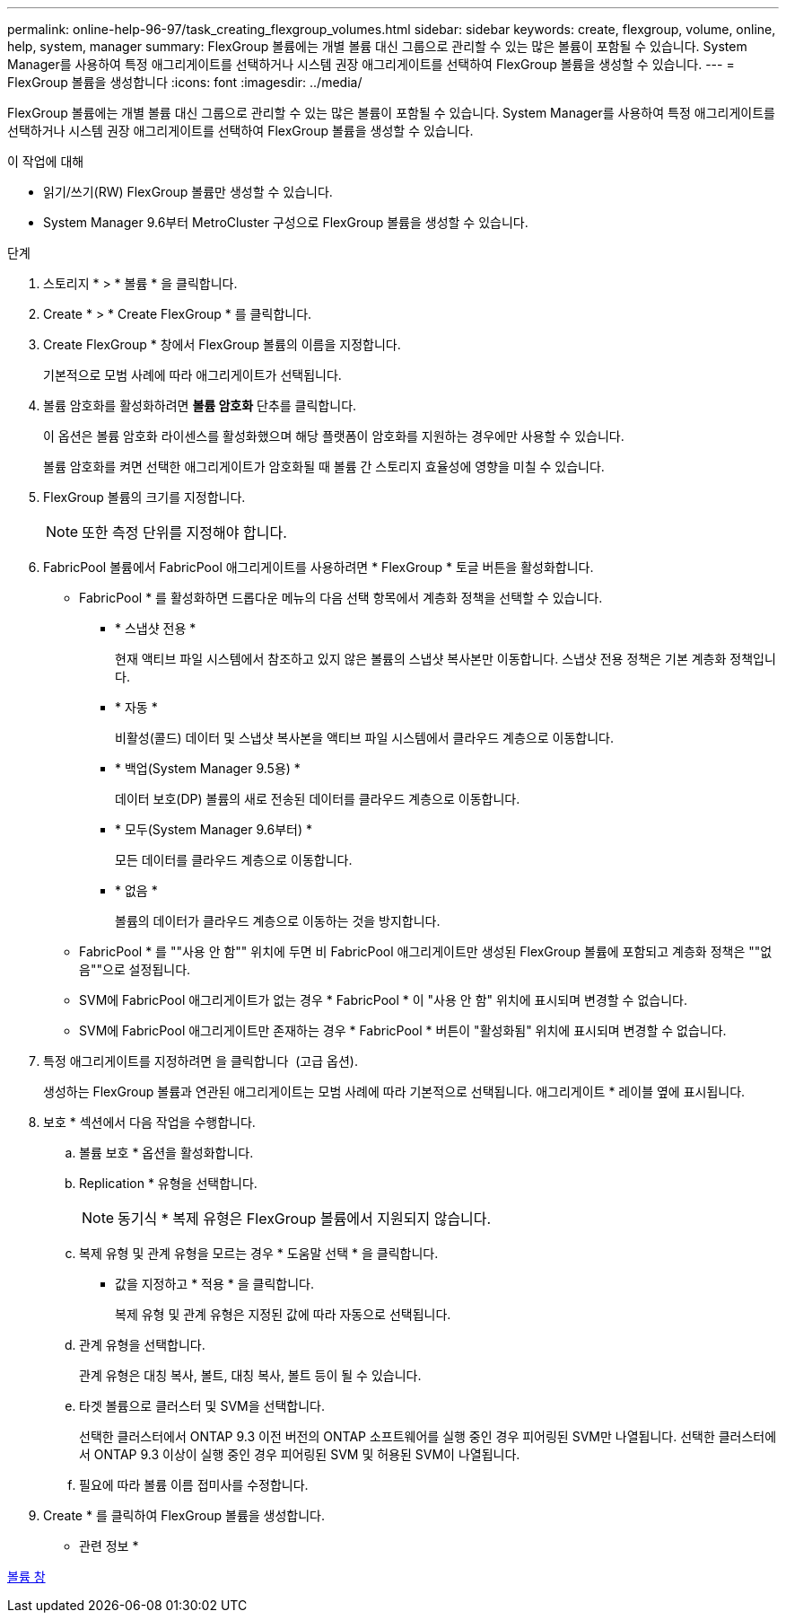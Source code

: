 ---
permalink: online-help-96-97/task_creating_flexgroup_volumes.html 
sidebar: sidebar 
keywords: create, flexgroup, volume, online, help, system, manager 
summary: FlexGroup 볼륨에는 개별 볼륨 대신 그룹으로 관리할 수 있는 많은 볼륨이 포함될 수 있습니다. System Manager를 사용하여 특정 애그리게이트를 선택하거나 시스템 권장 애그리게이트를 선택하여 FlexGroup 볼륨을 생성할 수 있습니다. 
---
= FlexGroup 볼륨을 생성합니다
:icons: font
:imagesdir: ../media/


[role="lead"]
FlexGroup 볼륨에는 개별 볼륨 대신 그룹으로 관리할 수 있는 많은 볼륨이 포함될 수 있습니다. System Manager를 사용하여 특정 애그리게이트를 선택하거나 시스템 권장 애그리게이트를 선택하여 FlexGroup 볼륨을 생성할 수 있습니다.

.이 작업에 대해
* 읽기/쓰기(RW) FlexGroup 볼륨만 생성할 수 있습니다.
* System Manager 9.6부터 MetroCluster 구성으로 FlexGroup 볼륨을 생성할 수 있습니다.


.단계
. 스토리지 * > * 볼륨 * 을 클릭합니다.
. Create * > * Create FlexGroup * 를 클릭합니다.
. Create FlexGroup * 창에서 FlexGroup 볼륨의 이름을 지정합니다.
+
기본적으로 모범 사례에 따라 애그리게이트가 선택됩니다.

. 볼륨 암호화를 활성화하려면 ** 볼륨 암호화** 단추를 클릭합니다.
+
이 옵션은 볼륨 암호화 라이센스를 활성화했으며 해당 플랫폼이 암호화를 지원하는 경우에만 사용할 수 있습니다.

+
볼륨 암호화를 켜면 선택한 애그리게이트가 암호화될 때 볼륨 간 스토리지 효율성에 영향을 미칠 수 있습니다.

. FlexGroup 볼륨의 크기를 지정합니다.
+
[NOTE]
====
또한 측정 단위를 지정해야 합니다.

====
. FabricPool 볼륨에서 FabricPool 애그리게이트를 사용하려면 * FlexGroup * 토글 버튼을 활성화합니다.
+
** FabricPool * 를 활성화하면 드롭다운 메뉴의 다음 선택 항목에서 계층화 정책을 선택할 수 있습니다.
+
*** * 스냅샷 전용 *
+
현재 액티브 파일 시스템에서 참조하고 있지 않은 볼륨의 스냅샷 복사본만 이동합니다. 스냅샷 전용 정책은 기본 계층화 정책입니다.

*** * 자동 *
+
비활성(콜드) 데이터 및 스냅샷 복사본을 액티브 파일 시스템에서 클라우드 계층으로 이동합니다.

*** * 백업(System Manager 9.5용) *
+
데이터 보호(DP) 볼륨의 새로 전송된 데이터를 클라우드 계층으로 이동합니다.

*** * 모두(System Manager 9.6부터) *
+
모든 데이터를 클라우드 계층으로 이동합니다.

*** * 없음 *
+
볼륨의 데이터가 클라우드 계층으로 이동하는 것을 방지합니다.



** FabricPool * 를 ""사용 안 함"" 위치에 두면 비 FabricPool 애그리게이트만 생성된 FlexGroup 볼륨에 포함되고 계층화 정책은 ""없음""으로 설정됩니다.
** SVM에 FabricPool 애그리게이트가 없는 경우 * FabricPool * 이 "사용 안 함" 위치에 표시되며 변경할 수 없습니다.
** SVM에 FabricPool 애그리게이트만 존재하는 경우 * FabricPool * 버튼이 "활성화됨" 위치에 표시되며 변경할 수 없습니다.


. 특정 애그리게이트를 지정하려면 을 클릭합니다 image:../media/advanced_options.gif[""] (고급 옵션).
+
생성하는 FlexGroup 볼륨과 연관된 애그리게이트는 모범 사례에 따라 기본적으로 선택됩니다. 애그리게이트 * 레이블 옆에 표시됩니다.

. 보호 * 섹션에서 다음 작업을 수행합니다.
+
.. 볼륨 보호 * 옵션을 활성화합니다.
.. Replication * 유형을 선택합니다.
+
[NOTE]
====
동기식 * 복제 유형은 FlexGroup 볼륨에서 지원되지 않습니다.

====
.. 복제 유형 및 관계 유형을 모르는 경우 * 도움말 선택 * 을 클릭합니다.
+
*** 값을 지정하고 * 적용 * 을 클릭합니다.
+
복제 유형 및 관계 유형은 지정된 값에 따라 자동으로 선택됩니다.



.. 관계 유형을 선택합니다.
+
관계 유형은 대칭 복사, 볼트, 대칭 복사, 볼트 등이 될 수 있습니다.

.. 타겟 볼륨으로 클러스터 및 SVM을 선택합니다.
+
선택한 클러스터에서 ONTAP 9.3 이전 버전의 ONTAP 소프트웨어를 실행 중인 경우 피어링된 SVM만 나열됩니다. 선택한 클러스터에서 ONTAP 9.3 이상이 실행 중인 경우 피어링된 SVM 및 허용된 SVM이 나열됩니다.

.. 필요에 따라 볼륨 이름 접미사를 수정합니다.


. Create * 를 클릭하여 FlexGroup 볼륨을 생성합니다.


* 관련 정보 *

xref:reference_volumes_window.adoc[볼륨 창]

